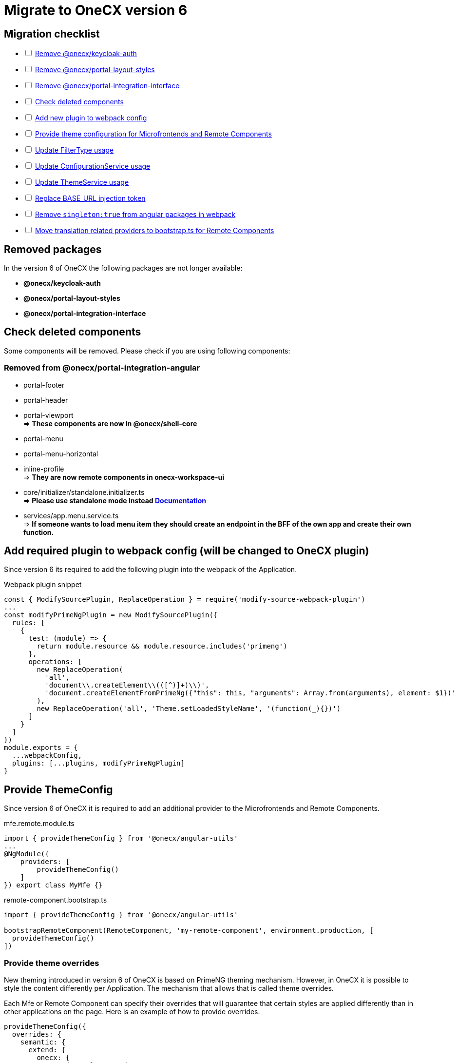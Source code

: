 = Migrate to OneCX version 6

:idprefix:
:idseparator: -

:theming_url: xref:angular:cookbook/theming.adoc

[#migration-checklist]
== Migration checklist
[%interactive]
* [ ] <<removed-packages, Remove @onecx/keycloak-auth>>
* [ ] <<removed-packages, Remove @onecx/portal-layout-styles>>
* [ ] <<removed-packages, Remove @onecx/portal-integration-interface>>
* [ ] <<deleted-components, Check deleted components>>
* [ ] <<new-plugin, Add new plugin to webpack config>>
* [ ] <<theme-config, Provide theme configuration for Microfrontends and Remote Components>>
* [ ] <<filter-type, Update FilterType usage>>
* [ ] <<configuration-service, Update ConfigurationService usage>>
* [ ] <<theme-service, Update ThemeService usage>>
* [ ] <<base-url, Replace BASE_URL injection token>>
* [ ] <<angular-in-webpack, Remove `singleton:true` from angular packages in webpack>>
* [ ] <<translation-bootstrap, Move translation related providers to bootstrap.ts for Remote Components>>

[#removed-packages]
== Removed packages
In the version 6 of OneCX the following packages are not longer available:

* *@onecx/keycloak-auth*
* *@onecx/portal-layout-styles*
* *@onecx/portal-integration-interface*

[#deleted-components]
== Check deleted components
Some components will be removed. Please check if you are using following components:


[#removed-from-integration-angular]
=== Removed from @onecx/portal-integration-angular

* portal-footer 
* portal-header
* portal-viewport + 
=> *These components are now in @onecx/shell-core* 

* portal-menu
* portal-menu-horizontal 
* inline-profile +
=> *They are now remote components in onecx-workspace-ui*

* core/initializer/standalone.initializer.ts + 
=>  *Please use standalone mode instead xref:angular:pages:migrations:enable-standalone/index.adoc[Documentation]*

* services/app.menu.service.ts +
=> *If someone wants to load menu item they should create an endpoint in the BFF of the own app and create their own function.*

[#new-plugin]
== Add required plugin to webpack config (will be changed to OneCX plugin)
Since version 6 its required to add the following plugin into the webpack of the Application.

.Webpack plugin snippet
```
const { ModifySourcePlugin, ReplaceOperation } = require('modify-source-webpack-plugin')
...
const modifyPrimeNgPlugin = new ModifySourcePlugin({
  rules: [
    {
      test: (module) => {
        return module.resource && module.resource.includes('primeng')
      },
      operations: [
        new ReplaceOperation(
          'all',
          'document\\.createElement\\(([^)]+)\\)',
          'document.createElementFromPrimeNg({"this": this, "arguments": Array.from(arguments), element: $1})'
        ),
        new ReplaceOperation('all', 'Theme.setLoadedStyleName', '(function(_){})')
      ]
    }
  ]
})
module.exports = {
  ...webpackConfig,
  plugins: [...plugins, modifyPrimeNgPlugin]
}
```

[#theme-config]
== Provide ThemeConfig
Since version 6 of OneCX it is required to add an additional provider to the Microfrontends and Remote Components.

.mfe.remote.module.ts
```
import { provideThemeConfig } from '@onecx/angular-utils'
...
@NgModule({
    providers: [
        provideThemeConfig()
    ]
}) export class MyMfe {}
```

.remote-component.bootstrap.ts
```
import { provideThemeConfig } from '@onecx/angular-utils'

bootstrapRemoteComponent(RemoteComponent, 'my-remote-component', environment.production, [
  provideThemeConfig()
])
```

[#theme-overrides]
=== Provide theme overrides
New theming introduced in version 6 of OneCX is based on PrimeNG theming mechanism. However, in OneCX it is possible to style the content differently per Application. The mechanism that allows that is called theme overrides.

Each Mfe or Remote Component can specify their overrides that will guarantee that certain styles are applied differently than in other applications on the page. Here is an example of how to provide overrides.

```
provideThemeConfig({
  overrides: {
    semantic: {
      extend: {
        onecx: {
          secondaryColor: 'red'
        },
      },
      focusRing: {
        width: '2px',
        style: 'solid',
        color: '{primary.color}',
        offset: '0px',
        shadow: 'none',
      },
    }
  }
})
```

In this example:

* the *secondary color* theme variable is changed
* the *default focus highlight* is changed

More about what and how to override can be found in {theming_url}[theming documentation].

[#filter-type]
== FilterType values changes
Please, make sure to update `FilterType` usage:

* `FilterType.EQUAL` &#8594; `FilterType.EQUALS`
* `FilterType.TRUTHY` &#8594; `FilterType.IS_NOT_EMPTY`

[#configuration-service]
== Check usage of ConfigurationService 
ConfigurationService (@onecx/angular-integration-interface) is now asynchronous. Please check if usage needs to be adapted.

[#theme-service]
== ThemeService removed functionality
ThemeService in version 6 should *only be used to access the currentTheme* via `currentTheme$` property. The following have been removed:

* `baseUrlV1` property
* `getThemeRef` function
* `loadAndApplyTheme` function 
* `apply` function 

Please, make sure that those methods are no longer used.

[#base-url]
== BASE_URL injection token
`BASE_URL` injection token should no longer be used, instead please use `REMOTE_COMPONENT_CONFIG`

[#angular-in-webpack]
== Adjust angular packages in webpack
Make sure that all angular packages *do not have `singleton:true` set in webpack.config.js*. 

[#translation-bootstrap]
== Move translation providers to bootstrap.ts for Remote Components
For each Remote Component translation related providers are required to be defined in the bootstrap.ts instead of the component.ts file.

.remote-component.bootstrap.ts
```
import { bootstrapRemoteComponent } from '@onecx/angular-webcomponents'
import {
  REMOTE_COMPONENT_CONFIG,
  RemoteComponentConfig,
  provideTranslateServiceForRoot
} from '@onecx/angular-remote-components'
import { TranslateLoader } from '@ngx-translate/core'
import { ReplaySubject } from 'rxjs'
import { TRANSLATION_PATH, createTranslateLoader, remoteComponentTranslationPathFactory } from '@onecx/angular-utils'

bootstrapRemoteComponent(RemoteComponent, 'ocx-my-remote-component', environment.production, [
  ...
  { provide: REMOTE_COMPONENT_CONFIG, useValue: new ReplaySubject<RemoteComponentConfig>(1) },
  provideTranslateServiceForRoot({
    isolate: true,
    loader: {
      provide: TranslateLoader,
      useFactory: createTranslateLoader,
      deps: [HttpClient]
    }
  }),
  {
    provide: TRANSLATION_PATH,
    useFactory: (remoteComponentConfig: ReplaySubject<RemoteComponentConfig>) =>
      remoteComponentTranslationPathFactory('assets/i18n/')(remoteComponentConfig),
    multi: true,
    deps: [REMOTE_COMPONENT_CONFIG]
  }
])
```

[#further-considerations]
== Further considerations
[#angular-19-further-changes]
=== Angular 19 changes
Make sure to adjust the Application to the Angular 19 requirements. Based on the implementation there could be changes required to be made to ensure compatibility.

[#primeng-19-further-changes]
=== PrimeNG 19 changes
If the migrated Application uses PrimeNG components, please make sure to adjust the implementation according to the PrimeNG 19 requirements and API changes.
